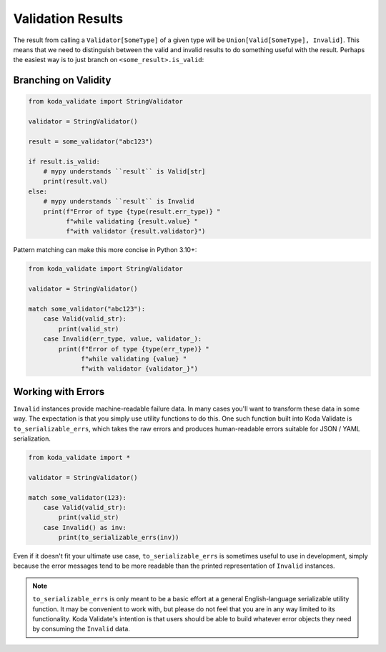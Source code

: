 Validation Results
==================

The result from calling a ``Validator[SomeType]`` of a given type will be ``Union[Valid[SomeType], Invalid]``. This means that
we need to distinguish between the valid and invalid results to do something useful with the result. Perhaps the
easiest way is to just branch on ``<some_result>.is_valid``:

Branching on Validity
---------------------

.. code-block:: python

    from koda_validate import StringValidator

    validator = StringValidator()

    result = some_validator("abc123")

    if result.is_valid:
        # mypy understands ``result`` is Valid[str]
        print(result.val)
    else:
        # mypy understands ``result`` is Invalid
        print(f"Error of type {type(result.err_type)} "
              f"while validating {result.value} "
              f"with validator {result.validator}")

Pattern matching can make this more concise in Python 3.10+:

.. code-block:: python

    from koda_validate import StringValidator

    validator = StringValidator()

    match some_validator("abc123"):
        case Valid(valid_str):
            print(valid_str)
        case Invalid(err_type, value, validator_):
            print(f"Error of type {type(err_type)} "
                  f"while validating {value} "
                  f"with validator {validator_}")

Working with Errors
-------------------
``Invalid`` instances provide machine-readable failure data. In many cases you'll want to transform
these data in some way. The expectation is that you simply use utility functions to do this. One such function built
into Koda Validate is ``to_serializable_errs``, which takes the raw errors and
produces human-readable errors suitable for JSON / YAML serialization.

.. code-block:: python

    from koda_validate import *

    validator = StringValidator()

    match some_validator(123):
        case Valid(valid_str):
            print(valid_str)
        case Invalid() as inv:
            print(to_serializable_errs(inv))

Even if it doesn't fit your ultimate use case, ``to_serializable_errs`` is sometimes useful to use in
development, simply because the error messages tend to be more readable than the printed representation of
``Invalid`` instances.

.. note::
    ``to_serializable_errs`` is only meant to be a basic effort at a general English-language serializable
    utility function. It may be convenient to work with, but please do not feel that you are in any way
    limited to its functionality. Koda Validate's intention is that users should be able to build whatever
    error objects they need by consuming the ``Invalid`` data.

